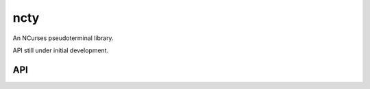 ncty
####

An NCurses pseudoterminal library.

API still under initial development.

API
---

.. doxygenindex::
